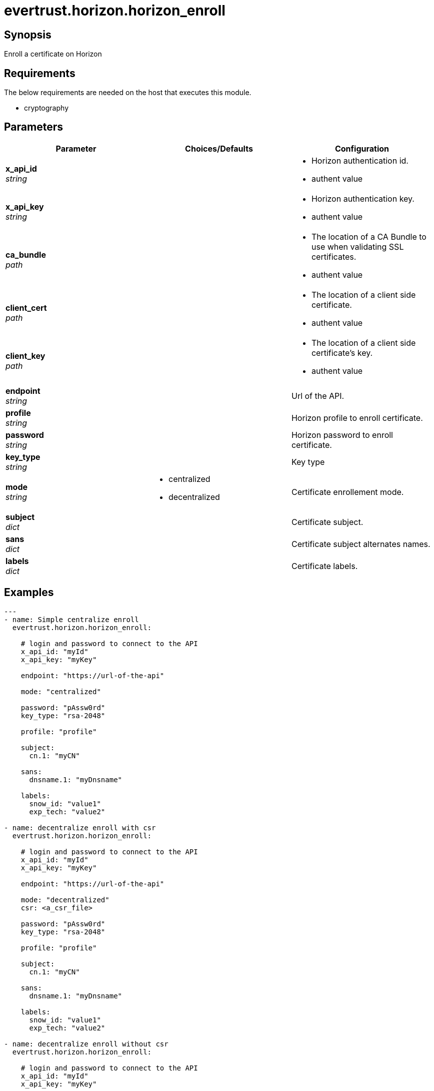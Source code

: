 = evertrust.horizon.horizon_enroll

== Synopsis
Enroll a certificate on Horizon

== Requirements
The below requirements are needed on the host that executes this module.

* cryptography

== Parameters
|===
| Parameter | Choices/Defaults | Configuration

| *x_api_id* +
_string_
| 
a| * Horizon authentication id.
* authent value

| *x_api_key* +
_string_
|
a| * Horizon authentication key.
* authent value

| *ca_bundle* +
_path_
|
a| * The location of a CA Bundle to use when validating SSL certificates.
* authent value

| *client_cert* +
_path_
|
a| * The location of a client side certificate.
* authent value

| *client_key* +
_path_
|
a| * The location of a client side certificate's key.
* authent value

| *endpoint* +
_string_
| 
| Url of the API.

| *profile* +
_string_
| 
| Horizon profile to enroll certificate.

| *password* +
_string_
|
| Horizon password to enroll certificate.

| *key_type* +
_string_
|
| Key type 

| *mode* +
_string_
a| * centralized
* decentralized
| Certificate enrollement mode.

| *subject* +
_dict_
|
| Certificate subject.

| *sans* +
_dict_
| 
| Certificate subject alternates names.

| *labels* +
_dict_
| 
| Certificate labels.

|===

== Examples
``` yaml
---
- name: Simple centralize enroll
  evertrust.horizon.horizon_enroll:
      
    # login and password to connect to the API
    x_api_id: "myId"
    x_api_key: "myKey"

    endpoint: "https://url-of-the-api"
 
    mode: "centralized"

    password: "pAssw0rd"
    key_type: "rsa-2048"
 
    profile: "profile"
 
    subject:
      cn.1: "myCN"
 
    sans:
      dnsname.1: "myDnsname"
 
    labels:
      snow_id: "value1"
      exp_tech: "value2"

- name: decentralize enroll with csr
  evertrust.horizon.horizon_enroll:
      
    # login and password to connect to the API
    x_api_id: "myId"
    x_api_key: "myKey"

    endpoint: "https://url-of-the-api"
 
    mode: "decentralized"
    csr: <a_csr_file>

    password: "pAssw0rd"
    key_type: "rsa-2048"
 
    profile: "profile"
 
    subject:
      cn.1: "myCN"
 
    sans:
      dnsname.1: "myDnsname"
 
    labels:
      snow_id: "value1"
      exp_tech: "value2"

- name: decentralize enroll without csr
  evertrust.horizon.horizon_enroll:
      
    # login and password to connect to the API
    x_api_id: "myId"
    x_api_key: "myKey"

    endpoint: "https://url-of-the-api"
 
    mode: "decentralized"

    password: "pAssw0rd"
    key_type: "rsa-2048"
 
    profile: "profile"
 
    subject:
      cn.1: "myCN"
      ou.1:
        - "myFirstOU"
        - "mySecondOU"
 
    sans:
      dnsname.1: "myDnsname"
 
    labels:
      snow_id: "value1"
      exp_tech: "value2"
```

== Status
=== Authors
- Adrien Ducourthial